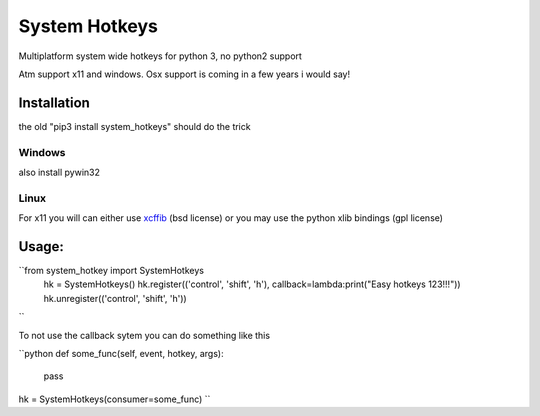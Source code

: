 

System Hotkeys
==============

Multiplatform system wide hotkeys for python 3, no python2 support

Atm support x11 and windows. Osx support is coming in a few years i would say!


Installation
------------

the old "pip3 install system_hotkeys" should do the trick


Windows
^^^^^^^
also install pywin32


Linux
^^^^^

For x11 you will can either use `xcffib <https://github.com/tych0/xcffib>`_  (bsd license)
or you may use the python xlib bindings (gpl license)


Usage:
------
``from system_hotkey import SystemHotkeys
	hk = SystemHotkeys()
	hk.register(('control', 'shift', 'h'), callback=lambda:print("Easy hotkeys 123!!!"))
	hk.unregister(('control', 'shift', 'h'))
``

To not use the callback sytem you can do something like this

``python
def some_func(self, event, hotkey, args):	
	pass	

hk = SystemHotkeys(consumer=some_func)
``

